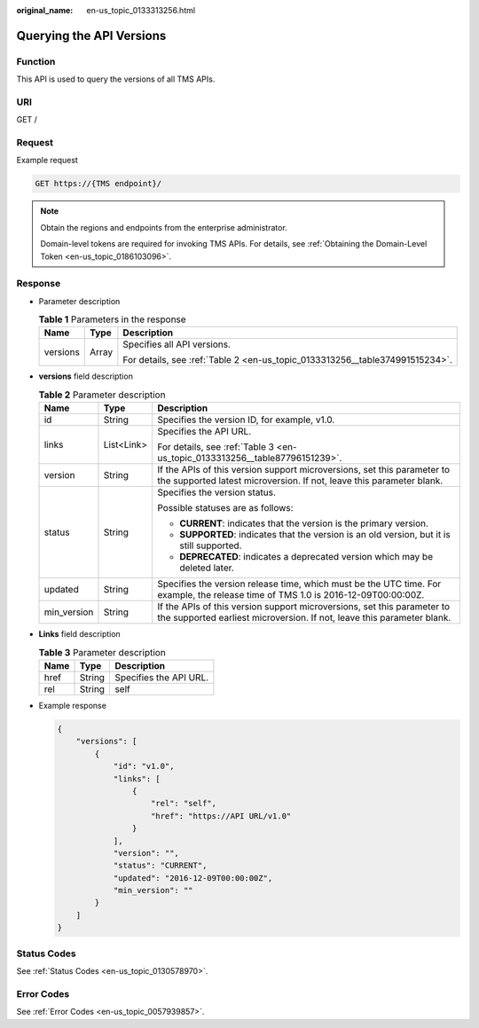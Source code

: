 :original_name: en-us_topic_0133313256.html

.. _en-us_topic_0133313256:

Querying the API Versions
=========================

Function
--------

This API is used to query the versions of all TMS APIs.

URI
---

GET /

Request
-------

Example request

.. code-block:: text

   GET https://{TMS endpoint}/

.. note::

   Obtain the regions and endpoints from the enterprise administrator.

   Domain-level tokens are required for invoking TMS APIs. For details, see :ref:`Obtaining the Domain-Level Token <en-us_topic_0186103096>`.

Response
--------

-  Parameter description

   .. table:: **Table 1** Parameters in the response

      +-----------------------+-----------------------+------------------------------------------------------------------------------+
      | Name                  | Type                  | Description                                                                  |
      +=======================+=======================+==============================================================================+
      | versions              | Array                 | Specifies all API versions.                                                  |
      |                       |                       |                                                                              |
      |                       |                       | For details, see :ref:`Table 2 <en-us_topic_0133313256__table374991515234>`. |
      +-----------------------+-----------------------+------------------------------------------------------------------------------+

-  **versions** field description

   .. _en-us_topic_0133313256__table374991515234:

   .. table:: **Table 2** Parameter description

      +-----------------------+-----------------------+---------------------------------------------------------------------------------------------------------------------------------------------------+
      | Name                  | Type                  | Description                                                                                                                                       |
      +=======================+=======================+===================================================================================================================================================+
      | id                    | String                | Specifies the version ID, for example, v1.0.                                                                                                      |
      +-----------------------+-----------------------+---------------------------------------------------------------------------------------------------------------------------------------------------+
      | links                 | List<Link>            | Specifies the API URL.                                                                                                                            |
      |                       |                       |                                                                                                                                                   |
      |                       |                       | For details, see :ref:`Table 3 <en-us_topic_0133313256__table87796151239>`.                                                                       |
      +-----------------------+-----------------------+---------------------------------------------------------------------------------------------------------------------------------------------------+
      | version               | String                | If the APIs of this version support microversions, set this parameter to the supported latest microversion. If not, leave this parameter blank.   |
      +-----------------------+-----------------------+---------------------------------------------------------------------------------------------------------------------------------------------------+
      | status                | String                | Specifies the version status.                                                                                                                     |
      |                       |                       |                                                                                                                                                   |
      |                       |                       | Possible statuses are as follows:                                                                                                                 |
      |                       |                       |                                                                                                                                                   |
      |                       |                       | -  **CURRENT**: indicates that the version is the primary version.                                                                                |
      |                       |                       | -  **SUPPORTED**: indicates that the version is an old version, but it is still supported.                                                        |
      |                       |                       | -  **DEPRECATED**: indicates a deprecated version which may be deleted later.                                                                     |
      +-----------------------+-----------------------+---------------------------------------------------------------------------------------------------------------------------------------------------+
      | updated               | String                | Specifies the version release time, which must be the UTC time. For example, the release time of TMS 1.0 is 2016-12-09T00:00:00Z.                 |
      +-----------------------+-----------------------+---------------------------------------------------------------------------------------------------------------------------------------------------+
      | min_version           | String                | If the APIs of this version support microversions, set this parameter to the supported earliest microversion. If not, leave this parameter blank. |
      +-----------------------+-----------------------+---------------------------------------------------------------------------------------------------------------------------------------------------+

-  **Links** field description

   .. _en-us_topic_0133313256__table87796151239:

   .. table:: **Table 3** Parameter description

      ==== ====== ======================
      Name Type   Description
      ==== ====== ======================
      href String Specifies the API URL.
      rel  String self
      ==== ====== ======================

-  Example response

   .. code-block::

      {
          "versions": [
              {
                  "id": "v1.0",
                  "links": [
                      {
                          "rel": "self",
                          "href": "https://API URL/v1.0"
                      }
                  ],
                  "version": "",
                  "status": "CURRENT",
                  "updated": "2016-12-09T00:00:00Z",
                  "min_version": ""
              }
          ]
      }

Status Codes
------------

See :ref:`Status Codes <en-us_topic_0130578970>`.

Error Codes
-----------

See :ref:`Error Codes <en-us_topic_0057939857>`.
